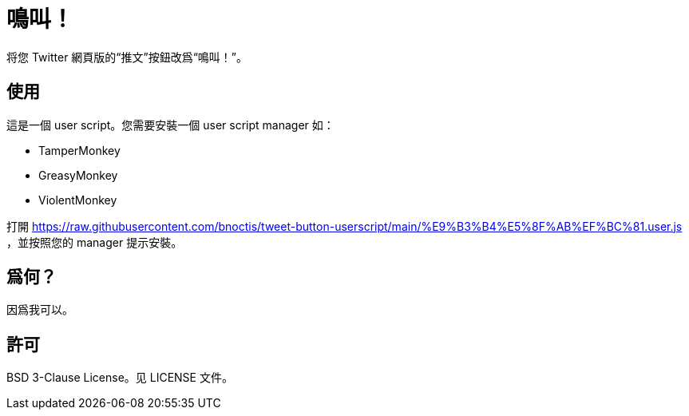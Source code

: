 = 鳴叫！

将您 Twitter 網頁版的“推文”按鈕改爲“鳴叫！”。

== 使用

這是一個 user script。您需要安裝一個 user script manager 如：

- TamperMonkey
- GreasyMonkey
- ViolentMonkey

打開 https://raw.githubusercontent.com/bnoctis/tweet-button-userscript/main/%E9%B3%B4%E5%8F%AB%EF%BC%81.user.js
，並按照您的 manager 提示安裝。

== 爲何？

因爲我可以。

== 許可

BSD 3-Clause License。见 LICENSE 文件。

